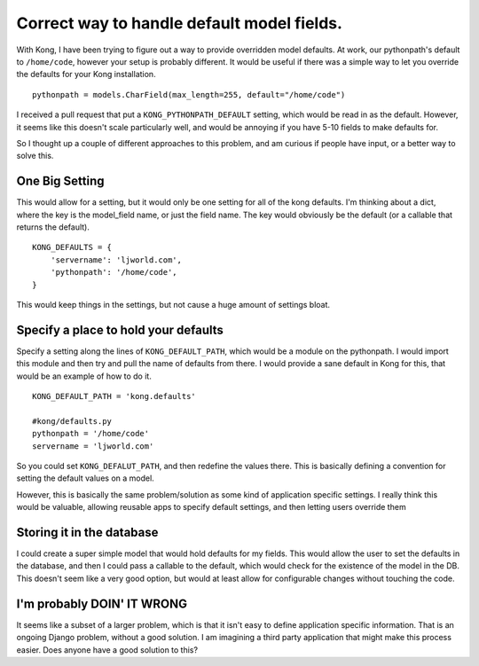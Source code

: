 .. post:: 2009-11-22 16:05:26

Correct way to handle default model fields.
===========================================

With Kong, I have been trying to figure out a way to provide
overridden model defaults. At work, our pythonpath's default to
``/home/code``, however your setup is probably different. It would
be useful if there was a simple way to let you override the
defaults for your Kong installation.

::

    pythonpath = models.CharField(max_length=255, default="/home/code")

I received a pull request that put a ``KONG_PYTHONPATH_DEFAULT``
setting, which would be read in as the default. However, it seems
like this doesn't scale particularly well, and would be annoying if
you have 5-10 fields to make defaults for.

So I thought up a couple of different approaches to this problem,
and am curious if people have input, or a better way to solve
this.

One Big Setting
^^^^^^^^^^^^^^^

This would allow for a setting, but it would only be one setting
for all of the kong defaults. I'm thinking about a dict, where the
key is the model\_field name, or just the field name. The key would
obviously be the default (or a callable that returns the default).

::

    KONG_DEFAULTS = {
        'servername': 'ljworld.com',
        'pythonpath': '/home/code',
    }

This would keep things in the settings, but not cause a huge amount
of settings bloat.

Specify a place to hold your defaults
^^^^^^^^^^^^^^^^^^^^^^^^^^^^^^^^^^^^^

Specify a setting along the lines of ``KONG_DEFAULT_PATH``, which
would be a module on the pythonpath. I would import this module and
then try and pull the name of defaults from there. I would provide
a sane default in Kong for this, that would be an example of how to
do it.

::

    KONG_DEFAULT_PATH = 'kong.defaults'
    
    #kong/defaults.py
    pythonpath = '/home/code'
    servername = 'ljworld.com'

So you could set ``KONG_DEFALUT_PATH``, and then redefine the
values there. This is basically defining a convention for setting
the default values on a model.

However, this is basically the same problem/solution as some kind
of application specific settings. I really think this would be
valuable, allowing reusable apps to specify default settings, and
then letting users override them

Storing it in the database
^^^^^^^^^^^^^^^^^^^^^^^^^^

I could create a super simple model that would hold defaults for my
fields. This would allow the user to set the defaults in the
database, and then I could pass a callable to the default, which
would check for the existence of the model in the DB. This doesn't
seem like a very good option, but would at least allow for
configurable changes without touching the code.

I'm probably DOIN' IT WRONG
^^^^^^^^^^^^^^^^^^^^^^^^^^^

It seems like a subset of a larger problem, which is that it isn't
easy to define application specific information. That is an ongoing
Django problem, without a good solution. I am imagining a third
party application that might make this process easier. Does anyone
have a good solution to this?


